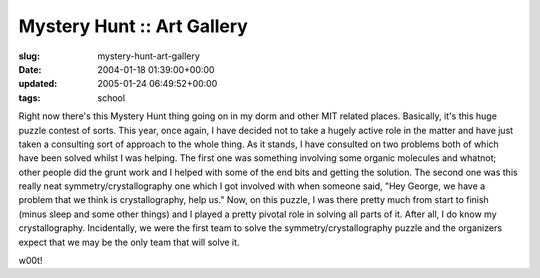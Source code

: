 Mystery Hunt :: Art Gallery
===========================

:slug: mystery-hunt-art-gallery
:date: 2004-01-18 01:39:00+00:00
:updated: 2005-01-24 06:49:52+00:00
:tags: school

Right now there's this Mystery Hunt thing going on in my dorm and other
MIT related places. Basically, it's this huge puzzle contest of sorts.
This year, once again, I have decided not to take a hugely active role
in the matter and have just taken a consulting sort of approach to the
whole thing. As it stands, I have consulted on two problems both of
which have been solved whilst I was helping. The first one was something
involving some organic molecules and whatnot; other people did the grunt
work and I helped with some of the end bits and getting the solution.
The second one was this really neat symmetry/crystallography one which I
got involved with when someone said, "Hey George, we have a problem that
we think is crystallography, help us." Now, on this puzzle, I was there
pretty much from start to finish (minus sleep and some other things) and
I played a pretty pivotal role in solving all parts of it. After all, I
do know my crystallography. Incidentally, we were the first team to
solve the symmetry/crystallography puzzle and the organizers expect that
we may be the only team that will solve it.

w00t!
